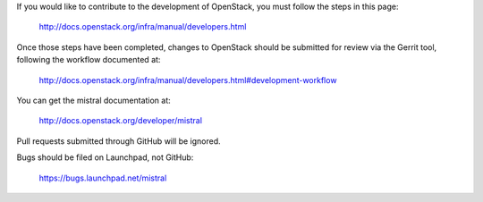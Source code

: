 If you would like to contribute to the development of OpenStack,
you must follow the steps in this page:

   http://docs.openstack.org/infra/manual/developers.html

Once those steps have been completed, changes to OpenStack
should be submitted for review via the Gerrit tool, following
the workflow documented at:

   http://docs.openstack.org/infra/manual/developers.html#development-workflow

You can get the mistral documentation at:

   http://docs.openstack.org/developer/mistral

Pull requests submitted through GitHub will be ignored.

Bugs should be filed on Launchpad, not GitHub:

   https://bugs.launchpad.net/mistral


